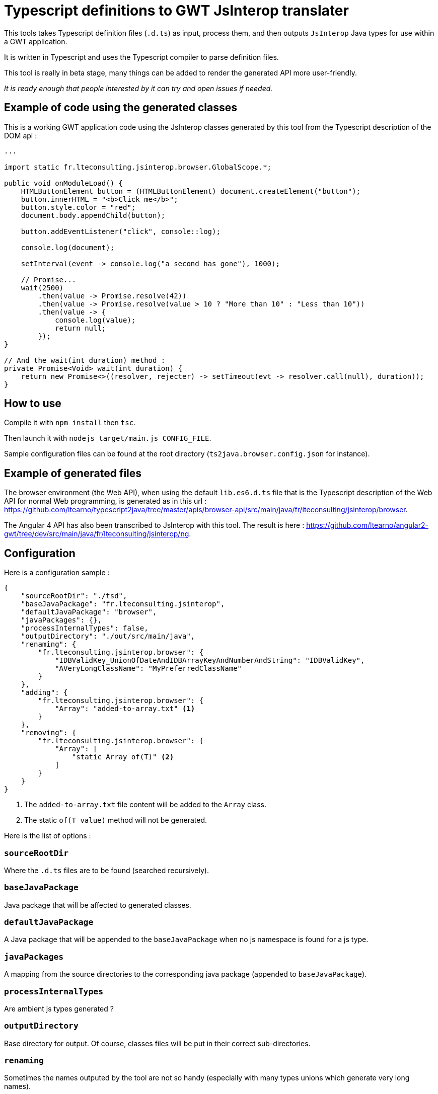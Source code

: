 = Typescript definitions to GWT JsInterop translater

This tools takes Typescript definition files (`.d.ts`) as input, process them, and then outputs `JsInterop` Java types for use within a GWT application.

It is written in Typescript and uses the Typescript compiler to parse definition files.

This tool is really in beta stage, many things can be added to render the generated API more user-friendly.

_It is ready enough that people interested by it can try and open issues if needed._

== Example of code using the generated classes

This is a working GWT application code using the JsInterop classes generated by this tool from the Typescript description of the DOM api :

[source,language=java]
----
...

import static fr.lteconsulting.jsinterop.browser.GlobalScope.*;

public void onModuleLoad() {
    HTMLButtonElement button = (HTMLButtonElement) document.createElement("button");
    button.innerHTML = "<b>Click me</b>";
    button.style.color = "red";
    document.body.appendChild(button);

    button.addEventListener("click", console::log);

    console.log(document);

    setInterval(event -> console.log("a second has gone"), 1000);

    // Promise...
    wait(2500)
        .then(value -> Promise.resolve(42))
        .then(value -> Promise.resolve(value > 10 ? "More than 10" : "Less than 10"))
        .then(value -> {
            console.log(value);
            return null;
        });
}

// And the wait(int duration) method :
private Promise<Void> wait(int duration) {
    return new Promise<>((resolver, rejecter) -> setTimeout(evt -> resolver.call(null), duration));
}
----

== How to use

Compile it with `npm install` then `tsc`.

Then launch it with `nodejs target/main.js CONFIG_FILE`.

Sample configuration files can be found at the root directory (`ts2java.browser.config.json` for instance).

== Example of generated files

The browser environment (the Web API), when using the default `lib.es6.d.ts` file that is the Typescript description of the Web API for normal Web programming, is generated as in this url : https://github.com/ltearno/typescript2java/tree/master/apis/browser-api/src/main/java/fr/lteconsulting/jsinterop/browser.

The Angular 4 API has also been transcribed to JsInterop with this tool. The result is here : https://github.com/ltearno/angular2-gwt/tree/dev/src/main/java/fr/lteconsulting/jsinterop/ng.

== Configuration

Here is a configuration sample :

[source,language=json]
----
{
    "sourceRootDir": "./tsd",
    "baseJavaPackage": "fr.lteconsulting.jsinterop",
    "defaultJavaPackage": "browser",
    "javaPackages": {},
    "processInternalTypes": false,
    "outputDirectory": "./out/src/main/java",
    "renaming": {
        "fr.lteconsulting.jsinterop.browser": {
            "IDBValidKey_UnionOfDateAndIDBArrayKeyAndNumberAndString": "IDBValidKey",
            "AVeryLongClassName": "MyPreferredClassName"
        }
    },
    "adding": {
        "fr.lteconsulting.jsinterop.browser": {
            "Array": "added-to-array.txt" <1>
        }
    },
    "removing": {
        "fr.lteconsulting.jsinterop.browser": {
            "Array": [
                "static Array of(T)" <2>
            ]
        }
    }
}
----
<1> The `added-to-array.txt` file content will be added to the `Array` class.
<2> The static `of(T value)` method will not be generated.

Here is the list of options :

=== `sourceRootDir`

Where the `.d.ts` files are to be found (searched recursively).

=== `baseJavaPackage`

Java package that will be affected to generated classes.

=== `defaultJavaPackage`

A Java package that will be appended to the `baseJavaPackage` when no js namespace is found for a js type.

=== `javaPackages`

A mapping from the source directories to the corresponding java package (appended to `baseJavaPackage`).

=== `processInternalTypes`

Are ambient js types generated ?

=== `outputDirectory`

Base directory for output. Of course, classes files will be put in their correct sub-directories.

=== `renaming`

Sometimes the names outputed by the tool are not so handy (especially with many types unions which generate very long names).

This configuration is an associative object organized by package name then by class name.

You can choose the name to which those classes will be renamed.

=== `adding`

Sometimes, you want some code to be added in the generated classes.

This is the configuration to use. It is organized by package then name. The specified text is the name of a text file from which the content will be added in the corresponding classes.

=== `removing`

Sometimes, you want to remove some methods from classes. This is the configuration to use.

The syntax for specifying methods to remove is not yet documented (but still it is very simple)...

== Architecture

Written in Typescript, executes on NodeJS.

It uses the Typescript compiler to get a type AST from the `.d.ts` files.

Then those TS types are mapped to a graph of low-level almost-Java-types.

Then micro-transformations are applied on this graph to make the generated Java classes convenient.

The Typescript type system is very rich, in fact far more rich than Java's one. So there are always different choices for the ts to java mapping policy. This tool tries to take the most user-friendly approach.

=== Philosophy

The aim is to get a good code automatically, although knowing that some edge cases may be very difficult to handle. During the development of this tool, my objective was to transcript the Angular 4 API and get a result which would be almost OK and not requiring more than 20 minutes of work for polishing. In the end, this objective has been surpassed by large!

== Roadmap

There some few things to add :

- Allow to iterate with the Java `for` over Arrays, Set, Map and all other Iterables !
- Linking to already generated APIs like Elemental, ...
- Many other things...

== Donations

You can donate with bitcoin at this address : 1ATgxg4NDiPR2296B8iTCMx3Gbp7a3JJv7